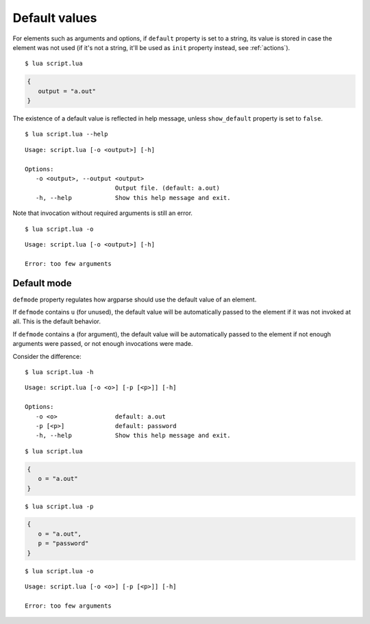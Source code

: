 Default values
==============

For elements such as arguments and options, if ``default`` property is set to a string, its value is stored in case the element was not used (if it's not a string, it'll be used as ``init`` property instead, see :ref:`actions`).

.. code-block:: lua
   :linenos:

   parser:option("-o --output", "Output file.", "a.out")
   -- Equivalent:
   parser:option "-o" "--output"
      :description "Output file."
      :default "a.out"

::

   $ lua script.lua

.. code-block:: lua

   {
      output = "a.out"
   }

The existence of a default value is reflected in help message, unless ``show_default`` property is set to ``false``.

::

   $ lua script.lua --help

::

   Usage: script.lua [-o <output>] [-h]

   Options: 
      -o <output>, --output <output>
                            Output file. (default: a.out)
      -h, --help            Show this help message and exit.

Note that invocation without required arguments is still an error.

::

   $ lua script.lua -o

::

   Usage: script.lua [-o <output>] [-h]

   Error: too few arguments

Default mode
------------

``defmode`` property regulates how argparse should use the default value of an element.

If ``defmode`` contains ``u`` (for unused), the default value will be automatically passed to the element if it was not invoked at all. This is the default behavior.

If ``defmode`` contains ``a`` (for argument), the default value will be automatically passed to the element if not enough arguments were passed, or not enough invocations were made.

Consider the difference:

.. code-block:: lua
   :linenos:

   parser:option "-o"
      :default "a.out"
   parser:option "-p" 
      :default "password"
      :defmode "arg"

::

   $ lua script.lua -h

::

   Usage: script.lua [-o <o>] [-p [<p>]] [-h]

   Options:
      -o <o>                default: a.out
      -p [<p>]              default: password
      -h, --help            Show this help message and exit.

::

   $ lua script.lua

.. code-block:: lua

   {
      o = "a.out"
   }

::

   $ lua script.lua -p


.. code-block:: lua

   {
      o = "a.out",
      p = "password"
   }

::

   $ lua script.lua -o

::

   Usage: script.lua [-o <o>] [-p [<p>]] [-h]

   Error: too few arguments
